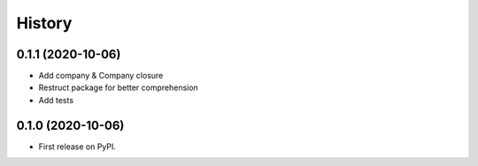 .. :changelog:

History
-------

0.1.1 (2020-10-06)
++++++++++++++++++

* Add company & Company closure
* Restruct package for better comprehension
* Add tests

0.1.0 (2020-10-06)
++++++++++++++++++

* First release on PyPI.
